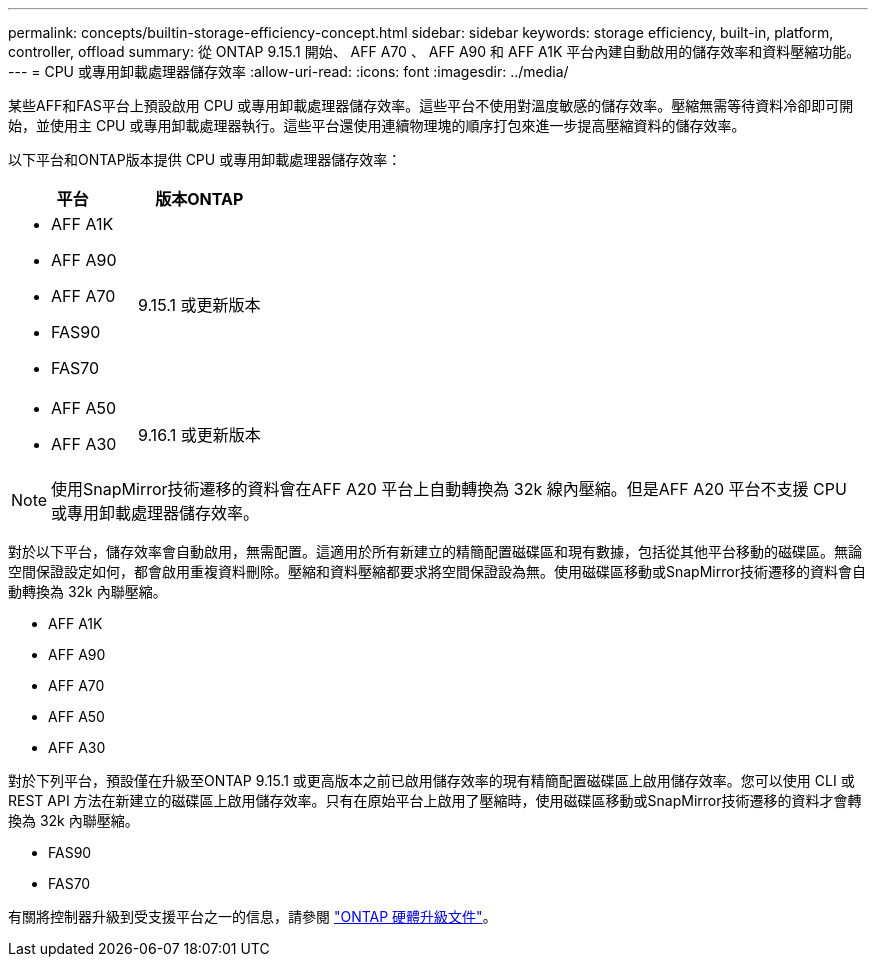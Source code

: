 ---
permalink: concepts/builtin-storage-efficiency-concept.html 
sidebar: sidebar 
keywords: storage efficiency, built-in, platform, controller, offload 
summary: 從 ONTAP 9.15.1 開始、 AFF A70 、 AFF A90 和 AFF A1K 平台內建自動啟用的儲存效率和資料壓縮功能。 
---
= CPU 或專用卸載處理器儲存效率
:allow-uri-read: 
:icons: font
:imagesdir: ../media/


[role="lead"]
某些AFF和FAS平台上預設啟用 CPU 或專用卸載處理器儲存效率。這些平台不使用對溫度敏感的儲存效率。壓縮無需等待資料冷卻即可開始，並使用主 CPU 或專用卸載處理器執行。這些平台還使用連續物理塊的順序打包來進一步提高壓縮資料的儲存效率。

以下平台和ONTAP版本提供 CPU 或專用卸載處理器儲存效率：

[cols="2"]
|===
| 平台 | 版本ONTAP 


 a| 
* AFF A1K
* AFF A90
* AFF A70
* FAS90
* FAS70

| 9.15.1 或更新版本 


 a| 
* AFF A50
* AFF A30

| 9.16.1 或更新版本 
|===

NOTE: 使用SnapMirror技術遷移的資料會在AFF A20 平台上自動轉換為 32k 線內壓縮。但是AFF A20 平台不支援 CPU 或專用卸載處理器儲存效率。

對於以下平台，儲存效率會自動啟用，無需配置。這適用於所有新建立的精簡配置磁碟區和現有數據，包括從其他平台移動的磁碟區。無論空間保證設定如何，都會啟用重複資料刪除。壓縮和資料壓縮都要求將空間保證設為無。使用磁碟區移動或SnapMirror技術遷移的資料會自動轉換為 32k 內聯壓縮。

* AFF A1K
* AFF A90
* AFF A70
* AFF A50
* AFF A30


對於下列平台，預設僅在升級至ONTAP 9.15.1 或更高版本之前已啟用儲存效率的現有精簡配置磁碟區上啟用儲存效率。您可以使用 CLI 或 REST API 方法在新建立的磁碟區上啟用儲存效率。只有在原始平台上啟用了壓縮時，使用磁碟區移動或SnapMirror技術遷移的資料才會轉換為 32k 內聯壓縮。

* FAS90
* FAS70


有關將控制器升級到受支援平台之一的信息，請參閱 https://docs.netapp.com/us-en/ontap-systems-upgrade/choose_controller_upgrade_procedure.html["ONTAP 硬體升級文件"^]。
